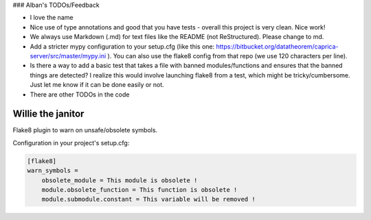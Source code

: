 ### Alban's TODOs/Feedback

* I love the name
* Nice use of type annotations and good that you have tests - overall this project is very clean. Nice work!
* We always use Markdown (.md) for text files like the README (not ReStructured). Please change to md.
* Add a stricter mypy configuration to your setup.cfg (like this one: https://bitbucket.org/datatheorem/caprica-server/src/master/mypy.ini ). You can also use the flake8 config from that repo (we use 120 characters per line).
* Is there a way to add a basic test that takes a file with banned modules/functions and ensures that the banned things are detected? I realize this would involve launching flake8 from a test, which might be tricky/cumbersome. Just let me know if it can be done easily or not.
* There are other TODOs in the code


Willie the janitor
==================

Flake8 plugin to warn on unsafe/obsolete symbols.

Configuration in your project's setup.cfg:

.. code-block:: ini

    [flake8]
    warn_symbols =
        obsolete_module = This module is obsolete !
        module.obsolete_function = This function is obsolete !
        module.submodule.constant = This variable will be removed !
